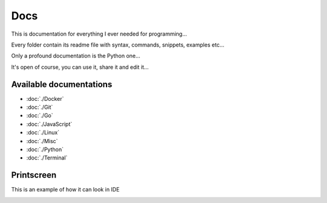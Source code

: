 ****
Docs
****

This is documentation for everything I ever needed for programming...

Every folder contain its readme file with syntax, commands, snippets, examples etc...

Only a profound documentation is the Python one...

It's open of course, you can use it, share it and edit it...

Available documentations
========================

- :doc:`./Docker`
- :doc:`./Git`
- :doc:`./Go`
- :doc:`./JavaScript`
- :doc:`./Linux`
- :doc:`./Misc`
- :doc:`./Python`
- :doc:`./Terminal`

Printscreen
===========

This is an example of how it can look in IDE

.. image:: _static/printscreen.png
  :width: 620
  :alt: printscreen